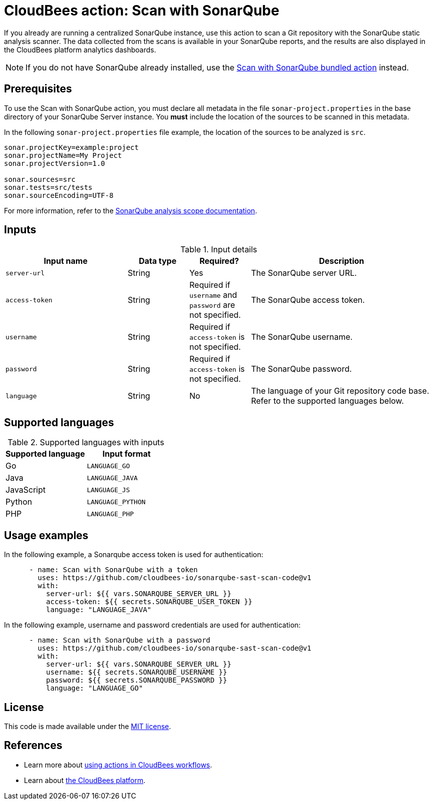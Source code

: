 = CloudBees action: Scan with SonarQube

If you already are running a centralized SonarQube instance, use this action to scan a Git repository with the SonarQube static analysis scanner. 
The data collected from the scans is available in your SonarQube reports, and the results are also displayed in the CloudBees platform analytics dashboards.

NOTE: If you do not have SonarQube already installed, use the https://github.com/cloudbees-io/sonarqube-bundled-sast-scan-code[Scan with SonarQube bundled action] instead.

== Prerequisites

To use the Scan with SonarQube action, you must declare all metadata in the file `sonar-project.properties` in the base directory of your SonarQube Server instance.
You *must* include the location of the sources to be scanned in this metadata.

In the following `sonar-project.properties` file example, the location of the sources to be analyzed is `src`.

[source,bash]
----

sonar.projectKey=example:project
sonar.projectName=My Project
sonar.projectVersion=1.0

sonar.sources=src
sonar.tests=src/tests
sonar.sourceEncoding=UTF-8

----

For more information, refer to the link:https://docs.sonarsource.com/sonarqube-server/latest/project-administration/analysis-scope/[SonarQube analysis scope documentation].

== Inputs

[cols="2a,1a,1a,3a",options="header"]
.Input details
|===

| Input name
| Data type
| Required?
| Description

| `server-url`
| String
| Yes
| The SonarQube server URL.

| `access-token`
| String
| Required if `username` and `password` are not specified.
| The SonarQube access token.

| `username`
| String
| Required if `access-token` is not specified.
| The SonarQube username.

| `password`
| String
| Required if `access-token` is not specified.
| The SonarQube password.

| `language`
| String
| No
| The language of your Git repository code base.
Refer to the supported languages below.

|===

== Supported languages

[cols="1a,1a",options="header"]
.Supported languages with inputs
|===

| Supported language
| Input format

| Go
| `LANGUAGE_GO`

| Java
| `LANGUAGE_JAVA`

| JavaScript
| `LANGUAGE_JS`

| Python
| `LANGUAGE_PYTHON`

| PHP
| `LANGUAGE_PHP`

|===

== Usage examples

In the following example, a Sonarqube access token is used for authentication:

[source,yaml]
----

      - name: Scan with SonarQube with a token
        uses: https://github.com/cloudbees-io/sonarqube-sast-scan-code@v1
        with:
          server-url: ${{ vars.SONARQUBE_SERVER_URL }}
          access-token: ${{ secrets.SONARQUBE_USER_TOKEN }}
          language: "LANGUAGE_JAVA"
----

In the following example, username and password credentials are used for authentication:

[source,yaml]
----

      - name: Scan with SonarQube with a password
        uses: https://github.com/cloudbees-io/sonarqube-sast-scan-code@v1
        with:
          server-url: ${{ vars.SONARQUBE_SERVER_URL }}
          username: ${{ secrets.SONARQUBE_USERNAME }}
          password: ${{ secrets.SONARQUBE_PASSWORD }}
          language: "LANGUAGE_GO"
----

== License

This code is made available under the 
link:https://opensource.org/license/mit/[MIT license].

== References

* Learn more about link:https://docs.cloudbees.com/docs/cloudbees-platform/latest/actions[using actions in CloudBees workflows].
* Learn about link:https://docs.cloudbees.com/docs/cloudbees-platform/latest/[the CloudBees platform].
